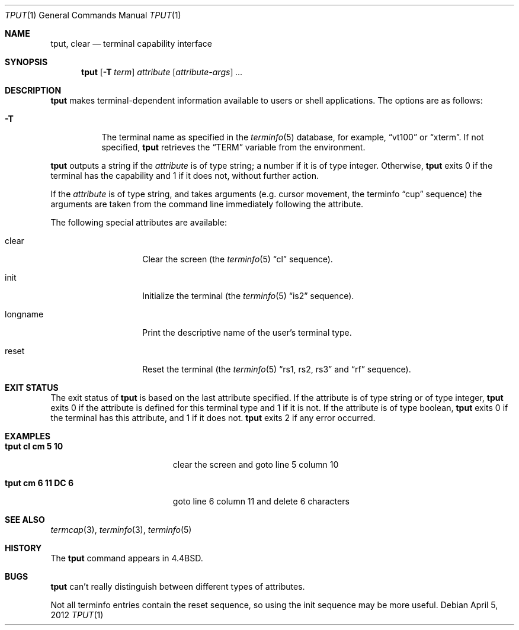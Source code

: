 .\"	$NetBSD: tput.1,v 1.15 2010/05/14 01:58:07 joerg Exp $
.\"
.\" Copyright (c) 1989, 1990, 1993
.\"	The Regents of the University of California.  All rights reserved.
.\"
.\" Redistribution and use in source and binary forms, with or without
.\" modification, are permitted provided that the following conditions
.\" are met:
.\" 1. Redistributions of source code must retain the above copyright
.\"    notice, this list of conditions and the following disclaimer.
.\" 2. Redistributions in binary form must reproduce the above copyright
.\"    notice, this list of conditions and the following disclaimer in the
.\"    documentation and/or other materials provided with the distribution.
.\" 3. Neither the name of the University nor the names of its contributors
.\"    may be used to endorse or promote products derived from this software
.\"    without specific prior written permission.
.\"
.\" THIS SOFTWARE IS PROVIDED BY THE REGENTS AND CONTRIBUTORS ``AS IS'' AND
.\" ANY EXPRESS OR IMPLIED WARRANTIES, INCLUDING, BUT NOT LIMITED TO, THE
.\" IMPLIED WARRANTIES OF MERCHANTABILITY AND FITNESS FOR A PARTICULAR PURPOSE
.\" ARE DISCLAIMED.  IN NO EVENT SHALL THE REGENTS OR CONTRIBUTORS BE LIABLE
.\" FOR ANY DIRECT, INDIRECT, INCIDENTAL, SPECIAL, EXEMPLARY, OR CONSEQUENTIAL
.\" DAMAGES (INCLUDING, BUT NOT LIMITED TO, PROCUREMENT OF SUBSTITUTE GOODS
.\" OR SERVICES; LOSS OF USE, DATA, OR PROFITS; OR BUSINESS INTERRUPTION)
.\" HOWEVER CAUSED AND ON ANY THEORY OF LIABILITY, WHETHER IN CONTRACT, STRICT
.\" LIABILITY, OR TORT (INCLUDING NEGLIGENCE OR OTHERWISE) ARISING IN ANY WAY
.\" OUT OF THE USE OF THIS SOFTWARE, EVEN IF ADVISED OF THE POSSIBILITY OF
.\" SUCH DAMAGE.
.\"
.\"     @(#)tput.1	8.2 (Berkeley) 3/19/94
.\"
.Dd April 5, 2012
.Dt TPUT 1
.Os
.Sh NAME
.Nm tput ,
.Nm clear
.Nd terminal capability interface
.Sh SYNOPSIS
.Nm
.Op Fl T Ar term
.Ar attribute
.Op Ar attribute-args
.Ar ...
.Sh DESCRIPTION
.Nm
makes terminal-dependent information available to users or shell
applications.
The options are as follows:
.Bl -tag -width Ds
.It Fl T
The terminal name as specified in the
.Xr terminfo 5
database, for example,
.Dq vt100
or
.Dq xterm .
If not specified,
.Nm
retrieves the
.Dq Ev TERM
variable from the environment.
.El
.Pp
.Nm
outputs a string if the
.Ar attribute
is of type string; a number if it is of type integer.
Otherwise,
.Nm
exits 0 if the terminal has the capability and 1 if it does not,
without further action.
.Pp
If the
.Ar attribute
is of type string, and takes arguments (e.g. cursor movement,
the terminfo
.Dq cup
sequence) the arguments are taken from the command line immediately
following the attribute.
.Pp
The following special attributes are available:
.Bl -tag -width Ar
.It clear
Clear the screen (the
.Xr terminfo 5
.Dq cl
sequence).
.It init
Initialize the terminal (the
.Xr terminfo 5
.Dq is2
sequence).
.It longname
Print the descriptive name of the user's terminal type.
.It reset
Reset the terminal (the
.Xr terminfo 5
.Dq rs1 , rs2 , rs3
and
.Dq rf
sequence).
.El
.Sh EXIT STATUS
The exit status of
.Nm
is based on the last attribute specified.
If the attribute is of type string or of type integer,
.Nm
exits 0 if the attribute is defined for this terminal type and 1
if it is not.
If the attribute is of type boolean,
.Nm
exits 0 if the terminal has this attribute, and 1 if it does not.
.Nm
exits 2 if any error occurred.
.Sh EXAMPLES
.Bl -tag -width "tput cm 6 11 DC 6" -compact
.It Li "tput cl cm 5 10"
clear the screen and goto line 5 column 10
.Pp
.It Li "tput cm 6 11 DC 6"
goto line 6 column 11 and delete 6 characters
.El
.Sh SEE ALSO
.Xr termcap 3 ,
.Xr terminfo 3 ,
.Xr terminfo 5
.Sh HISTORY
The
.Nm
command appears in
.Bx 4.4 .
.Sh BUGS
.Nm
can't really distinguish between different types of attributes.
.Pp
Not all terminfo entries contain the reset sequence, so using the init
sequence may be more useful.
